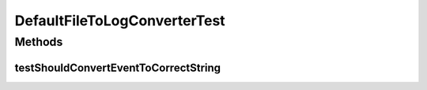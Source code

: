 .. java:import:: org.junit Test

.. java:import:: org.motechproject.event MotechEvent

.. java:import:: java.util ArrayList

.. java:import:: java.util List

DefaultFileToLogConverterTest
=============================

.. java:package:: org.motechproject.eventlogging.converter.impl
   :noindex:

.. java:type:: public class DefaultFileToLogConverterTest

Methods
-------
testShouldConvertEventToCorrectString
^^^^^^^^^^^^^^^^^^^^^^^^^^^^^^^^^^^^^

.. java:method:: @Test public void testShouldConvertEventToCorrectString()
   :outertype: DefaultFileToLogConverterTest

